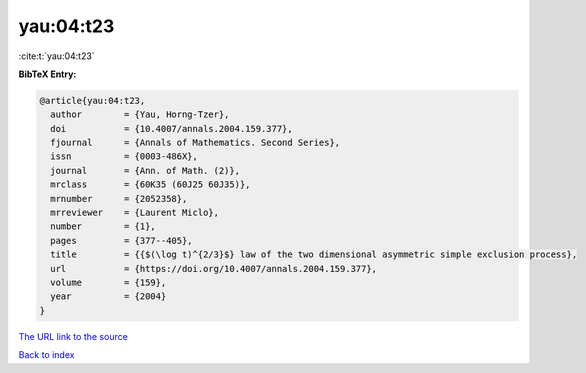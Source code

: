 yau:04:t23
==========

:cite:t:`yau:04:t23`

**BibTeX Entry:**

.. code-block:: bibtex

   @article{yau:04:t23,
     author        = {Yau, Horng-Tzer},
     doi           = {10.4007/annals.2004.159.377},
     fjournal      = {Annals of Mathematics. Second Series},
     issn          = {0003-486X},
     journal       = {Ann. of Math. (2)},
     mrclass       = {60K35 (60J25 60J35)},
     mrnumber      = {2052358},
     mrreviewer    = {Laurent Miclo},
     number        = {1},
     pages         = {377--405},
     title         = {{$(\log t)^{2/3}$} law of the two dimensional asymmetric simple exclusion process},
     url           = {https://doi.org/10.4007/annals.2004.159.377},
     volume        = {159},
     year          = {2004}
   }

`The URL link to the source <https://doi.org/10.4007/annals.2004.159.377>`__


`Back to index <../By-Cite-Keys.html>`__
